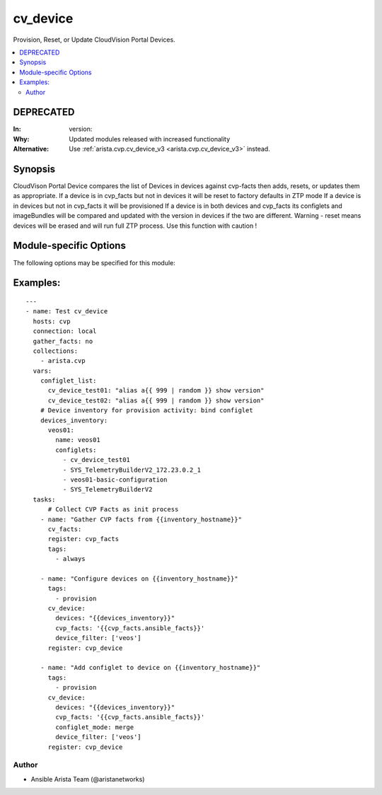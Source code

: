 .. _cv_device:

cv_device
+++++++++
Provision, Reset, or Update CloudVision Portal Devices.


.. contents::
   :local:
   :depth: 2

DEPRECATED
----------

:In: version: 
:Why: Updated modules released with increased functionality
:Alternative: Use :ref:`arista.cvp.cv_device_v3 <arista.cvp.cv_device_v3>` instead.



Synopsis
--------


CloudVison Portal Device compares the list of Devices
in devices against cvp-facts then adds, resets, or updates them as appropriate.
If a device is in cvp_facts but not in devices it will be reset to factory defaults in ZTP mode
If a device is in devices but not in cvp_facts it will be provisioned
If a device is in both devices and cvp_facts its configlets and imageBundles will be compared
and updated with the version in devices if the two are different.
Warning - reset means devices will be erased and will run full ZTP process. Use this function with caution !


.. _module-specific-options-label:

Module-specific Options
-----------------------
The following options may be specified for this module:

.. raw:: html

    <table border=1 cellpadding=4>

    <tr>
    <th class="head">parameter</th>
    <th class="head">type</th>
    <th class="head">required</th>
    <th class="head">default</th>
    <th class="head">choices</th>
    <th class="head">comments</th>
    </tr>

    <tr>
    <td>configlet_mode<br/><div style="font-size: small;"></div></td>
    <td>str</td>
    <td>no</td>
    <td>override</td>
    <td><ul><li>override</li><li>merge</li><li>delete</li></ul></td>
    <td>
        <div>If override, Add listed configlets and remove all unlisted ones.</div>
        <div>If merge, Add listed configlets to device and do not touch already configured configlets.</div>
    </td>
    </tr>

    <tr>
    <td>cvp_facts<br/><div style="font-size: small;"></div></td>
    <td>dict</td>
    <td>yes</td>
    <td></td>
    <td></td>
    <td>
        <div>Facts from CVP collected by cv_facts module</div>
    </td>
    </tr>

    <tr>
    <td>device_filter<br/><div style="font-size: small;"></div></td>
    <td>list</td>
    <td>no</td>
    <td>[&#x27;all&#x27;]</td>
    <td></td>
    <td>
        <div>Filter to apply intended mode on a set of configlet. If not used, then module only uses ADD mode. device_filter list devices that can be modified or deleted based on configlets entries.</div>
    </td>
    </tr>

    <tr>
    <td>devices<br/><div style="font-size: small;"></div></td>
    <td>dict</td>
    <td>yes</td>
    <td></td>
    <td></td>
    <td>
        <div>Yaml dictionary to describe intended devices configuration from CVP stand point.</div>
    </td>
    </tr>

    <tr>
    <td>options<br/><div style="font-size: small;"></div></td>
    <td>dict</td>
    <td>no</td>
    <td></td>
    <td></td>
    <td>
        <div>Implements the ability to create a sub-argument_spec, where the sub</div>
        <div>options of the top level argument are also validated using</div>
        <div>the attributes discussed in this section.</div>
    </td>
    </tr>

    <tr>
    <td>state<br/><div style="font-size: small;"></div></td>
    <td>str</td>
    <td>no</td>
    <td>present</td>
    <td><ul><li>present</li><li>absent</li></ul></td>
    <td>
        <div>If absent, devices will be removed from CVP and moved back to undefined.</div>
        <div>If present, devices will be configured or updated.</div>
    </td>
    </tr>

    </table>
    </br>

.. _cv_device-examples-label:

Examples:
---------

::
    
    ---
    - name: Test cv_device
      hosts: cvp
      connection: local
      gather_facts: no
      collections:
        - arista.cvp
      vars:
        configlet_list:
          cv_device_test01: "alias a{{ 999 | random }} show version"
          cv_device_test02: "alias a{{ 999 | random }} show version"
        # Device inventory for provision activity: bind configlet
        devices_inventory:
          veos01:
            name: veos01
            configlets:
              - cv_device_test01
              - SYS_TelemetryBuilderV2_172.23.0.2_1
              - veos01-basic-configuration
              - SYS_TelemetryBuilderV2
      tasks:
          # Collect CVP Facts as init process
        - name: "Gather CVP facts from {{inventory_hostname}}"
          cv_facts:
          register: cvp_facts
          tags:
            - always

        - name: "Configure devices on {{inventory_hostname}}"
          tags:
            - provision
          cv_device:
            devices: "{{devices_inventory}}"
            cvp_facts: '{{cvp_facts.ansible_facts}}'
            device_filter: ['veos']
          register: cvp_device

        - name: "Add configlet to device on {{inventory_hostname}}"
          tags:
            - provision
          cv_device:
            devices: "{{devices_inventory}}"
            cvp_facts: '{{cvp_facts.ansible_facts}}'
            configlet_mode: merge
            device_filter: ['veos']
          register: cvp_device



Author
~~~~~~

* Ansible Arista Team (@aristanetworks)


